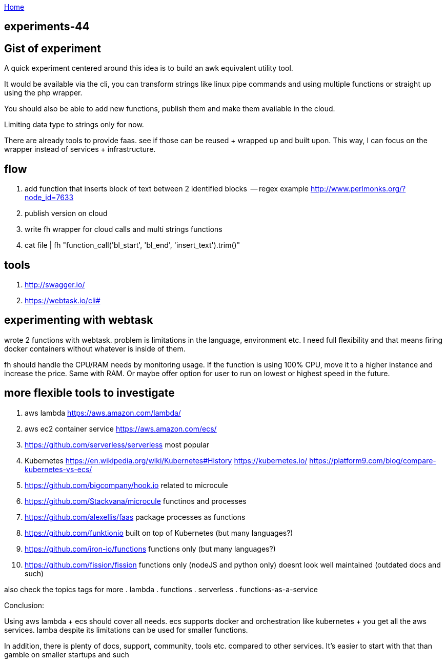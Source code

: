 :uri-asciidoctor: http://asciidoctor.org
:icons: font
:source-highlighter: pygments
:nofooter:

++++
<script>
  (function(i,s,o,g,r,a,m){i['GoogleAnalyticsObject']=r;i[r]=i[r]||function(){
  (i[r].q=i[r].q||[]).push(arguments)},i[r].l=1*new Date();a=s.createElement(o),
  m=s.getElementsByTagName(o)[0];a.async=1;a.src=g;m.parentNode.insertBefore(a,m)
  })(window,document,'script','https://www.google-analytics.com/analytics.js','ga');
  ga('create', 'UA-90513711-1', 'auto');
  ga('send', 'pageview');
</script>
++++

link:index[Home]

== experiments-44



== Gist of experiment 
A quick experiment centered around this idea is to build an awk equivalent utility tool. 

It would be available via the cli, you can transform strings like linux pipe commands and using multiple functions or straight up using the php wrapper. 

You should also be able to add new functions, publish them and make them available in the cloud. 

Limiting data type to strings only for now. 

There are already tools to provide faas. see if those can be reused + wrapped up and built upon. This way, I can focus on the wrapper instead of services + infrastructure. 

== flow

. add function that inserts block of text between 2 identified blocks  -- regex example http://www.perlmonks.org/?node_id=7633
. publish version on cloud
. write fh wrapper for cloud calls and multi strings functions
. cat file | fh "function_call('bl_start', 'bl_end', 'insert_text').trim()"

== tools 

. http://swagger.io/
. https://webtask.io/cli#


== experimenting with webtask

wrote 2 functions with webtask. problem is limitations in the language, environment etc. 
I need full flexibility and that means firing docker containers without whatever is inside of them.

// TODO(hbt) NEXT add ideas to mindmap
fh should handle the CPU/RAM needs by monitoring usage. If the function is using 100% CPU, move it to a higher instance and increase the price. Same with RAM. 
Or maybe offer option for user to run on lowest or highest speed in the future. 


== more flexible tools to investigate



. aws lambda https://aws.amazon.com/lambda/
. aws ec2 container service https://aws.amazon.com/ecs/
. https://github.com/serverless/serverless most popular 
. Kubernetes https://en.wikipedia.org/wiki/Kubernetes#History https://kubernetes.io/ https://platform9.com/blog/compare-kubernetes-vs-ecs/
. https://github.com/bigcompany/hook.io related to microcule
. https://github.com/Stackvana/microcule functinos and processes
. https://github.com/alexellis/faas package processes as functions
. https://github.com/funktionio built on top of Kubernetes (but many languages?)
. https://github.com/iron-io/functions functions only (but many languages?)
. https://github.com/fission/fission functions only (nodeJS and python only) doesnt look well maintained (outdated docs and such)


also check the topics tags for more
. lambda
. functions
. serverless
. functions-as-a-service

Conclusion:

Using aws lambda + ecs should cover all needs. ecs supports docker and orchestration like kubernetes + you get all the aws services. 
lamba despite its limitations can be used for smaller functions.

In addition, there is plenty of docs, support, community, tools etc. compared to other services. 
It's easier to start with that than gamble on smaller startups and such
